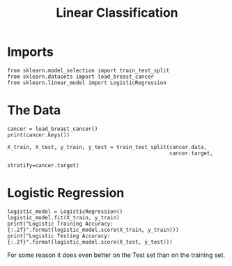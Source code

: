 #+TITLE: Linear Classification

* Imports

#+BEGIN_SRC ipython :session cancer :results none
from sklearn.model_selection import train_test_split
from sklearn.datasets import load_breast_cancer
from sklearn.linear_model import LogisticRegression
#+END_SRC

* The Data

#+BEGIN_SRC ipython :session cancer :results output
cancer = load_breast_cancer()
print(cancer.keys())
#+END_SRC

#+RESULTS:
: dict_keys(['DESCR', 'target', 'data', 'target_names', 'feature_names'])

#+BEGIN_SRC ipython :session cancer :results none
X_train, X_test, y_train, y_test = train_test_split(cancer.data, 
                                                    cancer.target,
                                                    stratify=cancer.target)
#+END_SRC

* Logistic Regression

#+BEGIN_SRC ipython :session cancer :results output
logistic_model = LogisticRegression()
logistic_model.fit(X_train, y_train)
print("Logistic Training Accuracy: {:.2f}".format(logistic_model.score(X_train, y_train)))
print("Logistic Testing Accuracy: {:.2f}".format(logistic_model.score(X_test, y_test)))
#+END_SRC

#+RESULTS:
: Logistic Training Accuracy: 0.95
: Logistic Testing Accuracy: 0.98

For some reason it does even better on the Test set than on the training set.
